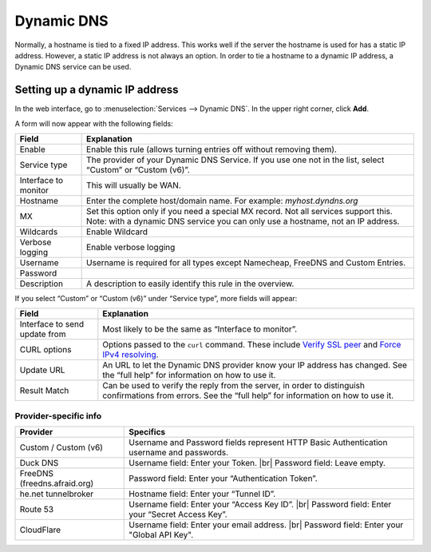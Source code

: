 .. |br| raw:: html

    <br>

===========
Dynamic DNS
===========

Normally, a hostname is tied to a fixed IP address. This works well if the server the hostname is used for has a
static IP address. However, a static IP address is not always an option. In order to tie a hostname to a dynamic
IP address, a Dynamic DNS service can be used.

-------------------------------
Setting up a dynamic IP address
-------------------------------

In the web interface, go to :menuselection:`Services --> Dynamic DNS`. In the upper right corner, click **Add**.

A form will now appear with the following fields:

======================= =======================================================================================================================================================================
  Field                  Explanation
======================= =======================================================================================================================================================================
  Enable                 Enable this rule (allows turning entries off without removing them).
  Service type           The provider of your Dynamic DNS Service. If you use one not in the list, select “Custom” or “Custom (v6)”.
  Interface to monitor 	 This will usually be WAN.
  Hostname               Enter the complete host/domain name. For example: *myhost.dyndns.org*
  MX                     Set this option only if you need a special MX record. Not all services support this. Note: with a dynamic DNS service you can only use a hostname, not an IP address.
  Wildcards 	         Enable Wildcard
  Verbose logging 	     Enable verbose logging
  Username               Username is required for all types except Namecheap, FreeDNS and Custom Entries.
  Password
  Description            A description to easily identify this rule in the overview.
======================= =======================================================================================================================================================================

If you select “Custom” or “Custom (v6)” under “Service type”, more fields will appear:

=============================== =============================================================================================================================================================================================================================
  Field                          Explanation
=============================== =============================================================================================================================================================================================================================
 Interface to send update from   Most likely to be the same as “Interface to monitor”.
 CURL options                    Options passed to the ``curl`` command. These include `Verify SSL peer  <https://curl.haxx.se/libcurl/c/CURLOPT_SSL_VERIFYPEER.html>`_ and `Force IPv4 resolving <https://curl.haxx.se/libcurl/c/CURLOPT_IPRESOLVE.html>`_.
 Update URL                      An URL to let the Dynamic DNS provider know your IP address has changed. See the “full help” for information on how to use it.
 Result Match                    Can be used to verify the reply from the server, in order to distinguish confirmations from errors. See the “full help” for information on how to use it.
=============================== =============================================================================================================================================================================================================================

^^^^^^^^^^^^^^^^^^^^^^
Provider-specific info
^^^^^^^^^^^^^^^^^^^^^^

+------------------------------+------------------------------------------------------------------------------------------+
| Provider                     | Specifics                                                                                |
+==============================+==========================================================================================+
| Custom / Custom (v6)         | Username and Password fields represent HTTP Basic Authentication username and passwords. |
+------------------------------+------------------------------------------------------------------------------------------+
| Duck DNS                     | Username field: Enter your Token. |br|                                                   |
|                              | Password field: Leave empty.                                                             |
+------------------------------+------------------------------------------------------------------------------------------+
| FreeDNS (freedns.afraid.org) | Password field: Enter your “Authentication Token”.                                       |
+------------------------------+------------------------------------------------------------------------------------------+
| he.net tunnelbroker          | Hostname field: Enter your “Tunnel ID”.                                                  |
+------------------------------+------------------------------------------------------------------------------------------+
| Route 53                     | Username field: Enter your “Access Key ID”. |br|                                         |
|                              | Password field: Enter your “Secret Access Key”.                                          |
+------------------------------+------------------------------------------------------------------------------------------+
| CloudFlare                   | Username field: Enter your email address. |br|                                           |
|                              | Password field: Enter your "Global API Key".                                             |
+------------------------------+------------------------------------------------------------------------------------------+
